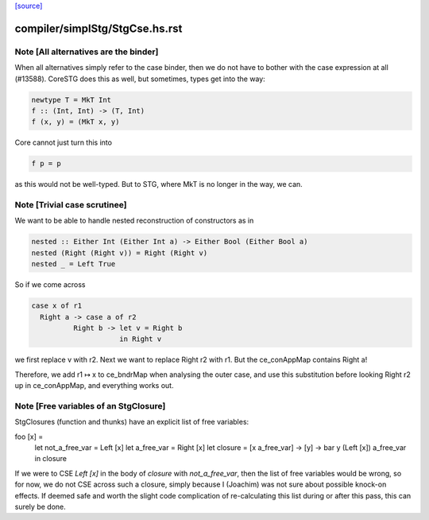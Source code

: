 `[source] <https://gitlab.haskell.org/ghc/ghc/tree/master/compiler/simplStg/StgCse.hs>`_

====================
compiler/simplStg/StgCse.hs.rst
====================

Note [All alternatives are the binder]
~~~~~~~~~~~~~~~~~~~~~~~~~~~~~~~~~~~~~

When all alternatives simply refer to the case binder, then we do not have
to bother with the case expression at all (#13588). CoreSTG does this as well,
but sometimes, types get into the way:

.. code-block:: haskell

    newtype T = MkT Int
    f :: (Int, Int) -> (T, Int)
    f (x, y) = (MkT x, y)

Core cannot just turn this into

.. code-block:: haskell

    f p = p

as this would not be well-typed. But to STG, where MkT is no longer in the way,
we can.



Note [Trivial case scrutinee]
~~~~~~~~~~~~~~~~~~~~~~~~~~~~~
We want to be able to handle nested reconstruction of constructors as in

.. code-block:: haskell

    nested :: Either Int (Either Int a) -> Either Bool (Either Bool a)
    nested (Right (Right v)) = Right (Right v)
    nested _ = Left True

So if we come across

.. code-block:: haskell

    case x of r1
      Right a -> case a of r2
              Right b -> let v = Right b
                         in Right v

we first replace v with r2. Next we want to replace Right r2 with r1. But the
ce_conAppMap contains Right a!

Therefore, we add r1 ↦ x to ce_bndrMap when analysing the outer case, and use
this substitution before looking Right r2 up in ce_conAppMap, and everything
works out.



Note [Free variables of an StgClosure]
~~~~~~~~~~~~~~~~~~~~~~~~~~~~~~~~~~~~~~
StgClosures (function and thunks) have an explicit list of free variables:

foo [x] =
    let not_a_free_var = Left [x]
    let a_free_var = Right [x]
    let closure = \[x a_free_var] -> \[y] -> bar y (Left [x]) a_free_var
    in closure

If we were to CSE `Left [x]` in the body of `closure` with `not_a_free_var`,
then the list of free variables would be wrong, so for now, we do not CSE
across such a closure, simply because I (Joachim) was not sure about possible
knock-on effects. If deemed safe and worth the slight code complication of
re-calculating this list during or after this pass, this can surely be done.

